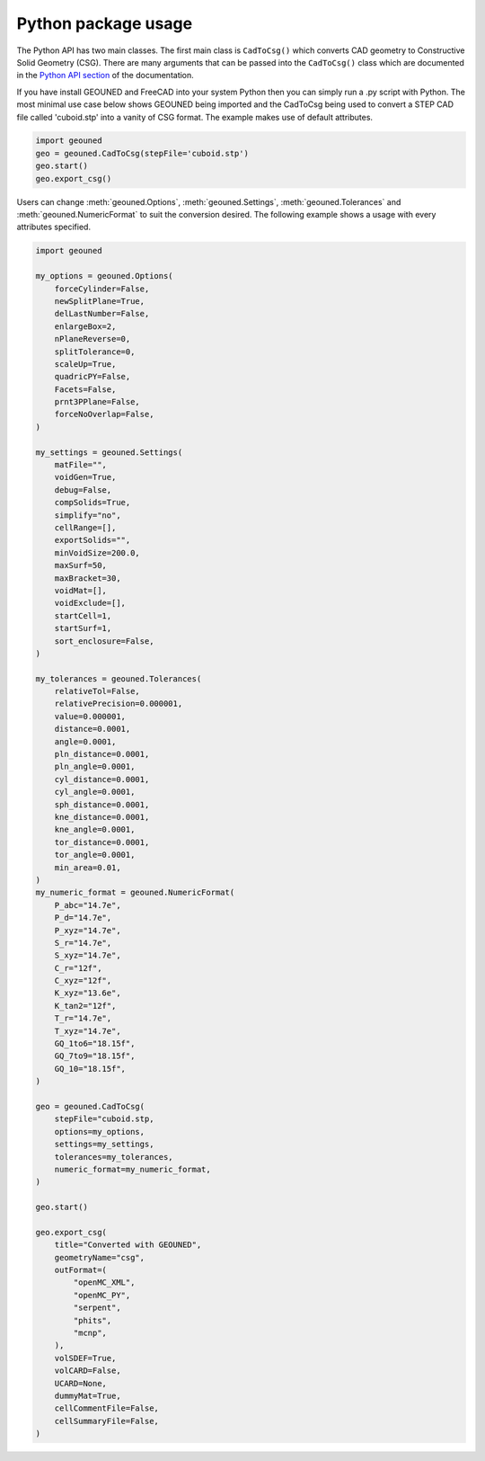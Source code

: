 Python package usage
====================

The Python API has two main classes.
The first main class is ``CadToCsg()`` which converts CAD geometry to Constructive Solid Geometry (CSG).
There are many arguments that can be passed into the ``CadToCsg()`` class which are documented in the `Python API section <python_api.html>`_ of the documentation.


If you have install GEOUNED and FreeCAD into your system Python then you can simply run a .py script with Python.
The most minimal use case below shows GEOUNED being imported and the CadToCsg being used to convert a STEP CAD file called 'cuboid.stp' into a vanity of CSG format. 
The example makes use of default  attributes.

.. code-block:: python

    import geouned
    geo = geouned.CadToCsg(stepFile='cuboid.stp')
    geo.start()
    geo.export_csg()

Users can change :meth:`geouned.Options`, :meth:`geouned.Settings`, :meth:`geouned.Tolerances` and :meth:`geouned.NumericFormat` to suit the conversion desired.
The following example shows a usage with every attributes specified.

.. code-block:: python

    import geouned

    my_options = geouned.Options(
        forceCylinder=False,
        newSplitPlane=True,
        delLastNumber=False,
        enlargeBox=2,
        nPlaneReverse=0,
        splitTolerance=0,
        scaleUp=True,
        quadricPY=False,
        Facets=False,
        prnt3PPlane=False,
        forceNoOverlap=False,
    )

    my_settings = geouned.Settings(
        matFile="",
        voidGen=True,
        debug=False,
        compSolids=True,
        simplify="no",
        cellRange=[],
        exportSolids="",
        minVoidSize=200.0,
        maxSurf=50,
        maxBracket=30,
        voidMat=[],
        voidExclude=[],
        startCell=1,
        startSurf=1,
        sort_enclosure=False,
    )

    my_tolerances = geouned.Tolerances(
        relativeTol=False,
        relativePrecision=0.000001,
        value=0.000001,
        distance=0.0001,
        angle=0.0001,
        pln_distance=0.0001,
        pln_angle=0.0001,
        cyl_distance=0.0001,
        cyl_angle=0.0001,
        sph_distance=0.0001,
        kne_distance=0.0001,
        kne_angle=0.0001,
        tor_distance=0.0001,
        tor_angle=0.0001,
        min_area=0.01,
    )
    my_numeric_format = geouned.NumericFormat(
        P_abc="14.7e",
        P_d="14.7e",
        P_xyz="14.7e",
        S_r="14.7e",
        S_xyz="14.7e",
        C_r="12f",
        C_xyz="12f",
        K_xyz="13.6e",
        K_tan2="12f",
        T_r="14.7e",
        T_xyz="14.7e",
        GQ_1to6="18.15f",
        GQ_7to9="18.15f",
        GQ_10="18.15f",
    )

    geo = geouned.CadToCsg(
        stepFile="cuboid.stp,
        options=my_options,
        settings=my_settings,
        tolerances=my_tolerances,
        numeric_format=my_numeric_format,
    )

    geo.start()

    geo.export_csg(
        title="Converted with GEOUNED",
        geometryName="csg",
        outFormat=(
            "openMC_XML",
            "openMC_PY",
            "serpent",
            "phits",
            "mcnp",
        ),
        volSDEF=True,
        volCARD=False,
        UCARD=None,
        dummyMat=True,
        cellCommentFile=False,
        cellSummaryFile=False,
    )
